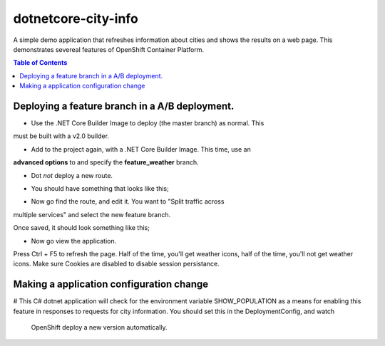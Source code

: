 dotnetcore-city-info
====================

A simple demo application that refreshes information about cities and shows the
results on a web page. This demonstrates severeal features of OpenShift
Container Platform.

.. contents:: Table of Contents

.. image:: var/screenshot.png

Deploying a feature branch in a A/B deployment.
----

* Use the .NET Core Builder Image to deploy (the master branch) as normal. This
must be built with a v2.0 builder.

.. image:: var/dotnetBuilder.png

* Add to the project again, with a .NET Core Builder Image. This time, use an
**advanced options** to and specify the **feature_weather** branch.

.. image:: var/advOptions.png

.. image:: var/gitReference.png

* Dot *not* deploy a new route.

.. image:: var/noRoute.png

* You should have something that looks like this;

.. image:: var/overview.png

* Now go find the route, and edit it. You want to "Split traffic across
multiple services" and select the new feature branch.

.. image:: var/splitRoute.png

Once saved, it should look something like this;

.. image:: var/splitRouteOverview.png

* Now go view the application. 

Press Ctrl + F5 to refresh the page. Half of the time, you'll get weather
icons, half of the time, you'll not get weather icons. Make sure Cookies are
disabled to disable session persistance. 

.. image:: var/withWeather.png

.. image:: var/withoutWeather.png

Making a application configuration change
----

# This C# dotnet application will check for the environment variable
SHOW_POPULATION as a means for enabling this feature in responses to requests
for city information. You should set this in the DeploymentConfig, and watch 
 OpenShift deploy a new version automatically.

.. image:: var/editDcEnv.png
